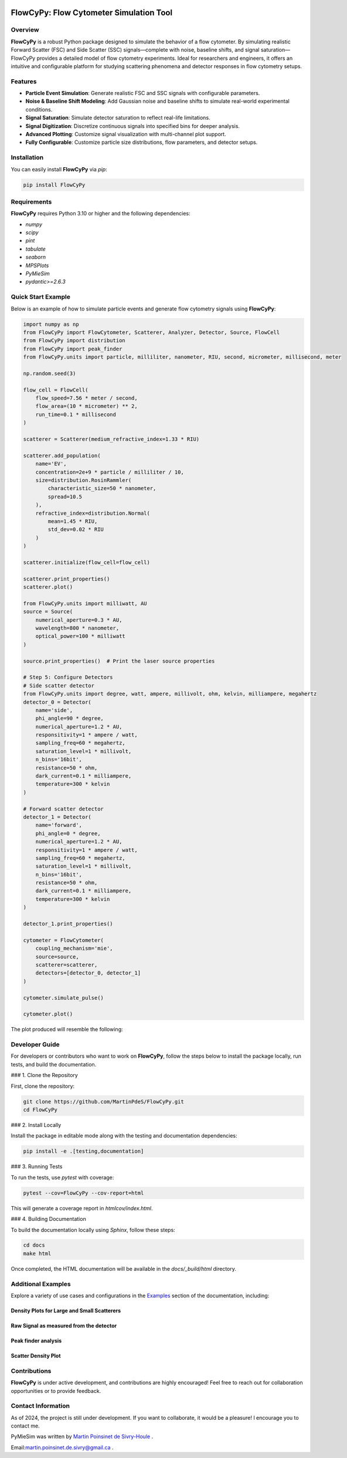 |logo|

|python|
|coverage|
|PyPi|
|PyPi_download|
|docs|
|colab|
|anaconda_release|
|license|

FlowCyPy: Flow Cytometer Simulation Tool
========================================

Overview
--------

**FlowCyPy** is a robust Python package designed to simulate the behavior of a flow cytometer. By simulating realistic Forward Scatter (FSC) and Side Scatter (SSC) signals—complete with noise, baseline shifts, and signal saturation—FlowCyPy provides a detailed model of flow cytometry experiments. Ideal for researchers and engineers, it offers an intuitive and configurable platform for studying scattering phenomena and detector responses in flow cytometry setups.

Features
--------

- **Particle Event Simulation**: Generate realistic FSC and SSC signals with configurable parameters.
- **Noise & Baseline Shift Modeling**: Add Gaussian noise and baseline shifts to simulate real-world experimental conditions.
- **Signal Saturation**: Simulate detector saturation to reflect real-life limitations.
- **Signal Digitization**: Discretize continuous signals into specified bins for deeper analysis.
- **Advanced Plotting**: Customize signal visualization with multi-channel plot support.
- **Fully Configurable**: Customize particle size distributions, flow parameters, and detector setups.

Installation
------------

You can easily install **FlowCyPy** via `pip`:

.. code-block:: bash

    pip install FlowCyPy

Requirements
------------

**FlowCyPy** requires Python 3.10 or higher and the following dependencies:

- `numpy`
- `scipy`
- `pint`
- `tabulate`
- `seaborn`
- `MPSPlots`
- `PyMieSim`
- `pydantic>=2.6.3`

Quick Start Example
-------------------

Below is an example of how to simulate particle events and generate flow cytometry signals using **FlowCyPy**:

.. code-block:: python

    import numpy as np
    from FlowCyPy import FlowCytometer, Scatterer, Analyzer, Detector, Source, FlowCell
    from FlowCyPy import distribution
    from FlowCyPy import peak_finder
    from FlowCyPy.units import particle, milliliter, nanometer, RIU, second, micrometer, millisecond, meter

    np.random.seed(3)

    flow_cell = FlowCell(
        flow_speed=7.56 * meter / second,
        flow_area=(10 * micrometer) ** 2,
        run_time=0.1 * millisecond
    )

    scatterer = Scatterer(medium_refractive_index=1.33 * RIU)

    scatterer.add_population(
        name='EV',
        concentration=2e+9 * particle / milliliter / 10,
        size=distribution.RosinRammler(
            characteristic_size=50 * nanometer,
            spread=10.5
        ),
        refractive_index=distribution.Normal(
            mean=1.45 * RIU,
            std_dev=0.02 * RIU
        )
    )

    scatterer.initialize(flow_cell=flow_cell)

    scatterer.print_properties()
    scatterer.plot()

    from FlowCyPy.units import milliwatt, AU
    source = Source(
        numerical_aperture=0.3 * AU,
        wavelength=800 * nanometer,
        optical_power=100 * milliwatt
    )

    source.print_properties()  # Print the laser source properties

    # Step 5: Configure Detectors
    # Side scatter detector
    from FlowCyPy.units import degree, watt, ampere, millivolt, ohm, kelvin, milliampere, megahertz
    detector_0 = Detector(
        name='side',
        phi_angle=90 * degree,
        numerical_aperture=1.2 * AU,
        responsitivity=1 * ampere / watt,
        sampling_freq=60 * megahertz,
        saturation_level=1 * millivolt,
        n_bins='16bit',
        resistance=50 * ohm,
        dark_current=0.1 * milliampere,
        temperature=300 * kelvin
    )

    # Forward scatter detector
    detector_1 = Detector(
        name='forward',
        phi_angle=0 * degree,
        numerical_aperture=1.2 * AU,
        responsitivity=1 * ampere / watt,
        sampling_freq=60 * megahertz,
        saturation_level=1 * millivolt,
        n_bins='16bit',
        resistance=50 * ohm,
        dark_current=0.1 * milliampere,
        temperature=300 * kelvin
    )

    detector_1.print_properties()

    cytometer = FlowCytometer(
        coupling_mechanism='mie',
        source=source,
        scatterer=scatterer,
        detectors=[detector_0, detector_1]
    )

    cytometer.simulate_pulse()

    cytometer.plot()

The plot produced will resemble the following:

|example_3|

Developer Guide
---------------

For developers or contributors who want to work on **FlowCyPy**, follow the steps below to install the package locally, run tests, and build the documentation.

### 1. Clone the Repository

First, clone the repository:

.. code-block:: bash

    git clone https://github.com/MartinPdeS/FlowCyPy.git
    cd FlowCyPy

### 2. Install Locally

Install the package in editable mode along with the testing and documentation dependencies:

.. code-block:: bash

    pip install -e .[testing,documentation]

### 3. Running Tests

To run the tests, use `pytest` with coverage:

.. code-block:: bash

    pytest --cov=FlowCyPy --cov-report=html

This will generate a coverage report in `htmlcov/index.html`.

### 4. Building Documentation

To build the documentation locally using `Sphinx`, follow these steps:

.. code-block:: bash

    cd docs
    make html

Once completed, the HTML documentation will be available in the `docs/_build/html` directory.

Additional Examples
-------------------

Explore a variety of use cases and configurations in the `Examples <https://FlowCytometry.readthedocs.io/en/master/gallery/index.html>`_ section of the documentation, including:

Density Plots for Large and Small Scatterers
~~~~~~~~~~~~~~~~~~~~~~~~~~~~~~~~~~~~~~~~~~~~

|example_0|


Raw Signal as measured from the detector
~~~~~~~~~~~~~~~~~~~~~~~~~~~~~~~~~~~~~~~~

|example_1|

Peak finder analysis
~~~~~~~~~~~~~~~~~~~~

|example_2|


Scatter Density Plot
~~~~~~~~~~~~~~~~~~~~

|example_3|


Contributions
-------------

**FlowCyPy** is under active development, and contributions are highly encouraged! Feel free to reach out for collaboration opportunities or to provide feedback.


Contact Information
-------------------

As of 2024, the project is still under development. If you want to collaborate, it would be a pleasure! I encourage you to contact me.

PyMieSim was written by `Martin Poinsinet de Sivry-Houle <https://github.com/MartinPdS>`_  .

Email:`martin.poinsinet.de.sivry@gmail.ca <mailto:martin.poinsinet.de.sivry@gmail.ca?subject=PyMieSim>`_ .

.. |logo| image:: https://github.com/MartinPdeS/FlowCyPy/raw/master/docs/images/logo.png
    :align: middle
    :alt: FlowCyPy Logo

.. |report| image:: https://github.com/MartinPdeS/FlowCyPy/blob/master/docs/images/report.pdf
    :width: 45%

.. |example_0| image:: https://github.com/MartinPdeS/FlowCyPy/blob/master/docs/images/example_0.png
    :width: 45%

.. |example_1| image:: https://github.com/MartinPdeS/FlowCyPy/blob/master/docs/images/example_1.png
    :width: 45%

.. |example_2| image:: https://github.com/MartinPdeS/FlowCyPy/blob/master/docs/images/example_2.png
    :width: 100%

.. |example_3| image:: https://github.com/MartinPdeS/FlowCyPy/blob/master/docs/images/example_3.png
    :width: 100%

.. |python| image:: https://img.shields.io/pypi/pyversions/flowcypy.svg
   :target: https://www.python.org/
   :alt: Python version

.. |coverage| image:: https://raw.githubusercontent.com/MartinPdeS/FlowCyPy/python-coverage-comment-action-data/badge.svg
   :target: https://htmlpreview.github.io/?https://github.com/MartinPdeS/FlowCyPy/blob/python-coverage-comment-action-data/htmlcov/index.html
   :alt: Unittest coverage

.. |PyPi| image:: https://badge.fury.io/py/FlowCyPy.svg
   :target: https://badge.fury.io/py/FlowCyPy
   :alt: PyPi

.. |PyPi_download| image:: https://img.shields.io/pypi/dm/FlowCyPy.svg
   :target: https://pypistats.org/packages/flowcypy
   :alt: PyPi download statistics

.. |docs| image:: https://github.com/martinpdes/flowcypy/actions/workflows/deploy_documentation.yml/badge.svg
   :target: https://martinpdes.github.io/FlowCyPy/
   :alt: Documentation Status

.. |colab| image:: https://colab.research.google.com/assets/colab-badge.svg
    :target: https://colab.research.google.com/github/MartinPdeS/FlowCyPy/blob/master/workflow.ipynb
    :alt: FlowCyPy on Google colab

.. |anaconda_release| image:: https://anaconda.org/martinpdes/flowcypy/badges/latest_release_date.svg
    :target: https://anaconda.org/MartinPdeS/flowcypy
    :alt: Anaconda project

.. |license| image:: https://anaconda.org/martinpdes/flowcypy/badges/license.svg
